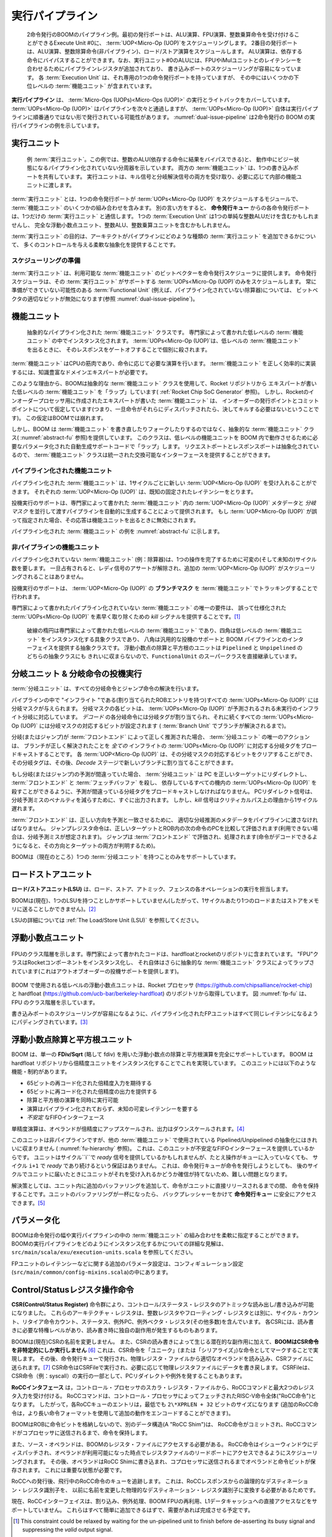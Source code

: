 .. The Execute Pipeline
.. ====================

実行パイプライン
================

.. _dual-issue-pipeline:
.. figure:: /figures/execution-pipeline-2w.png
    :alt: Dual Issue Pipeline

    2命令発行のBOOMのパイプライン例。最初の発行ポートは、ALU演算、FPU演算、整数乗算命令を受け付けることができるExecute Unit #0に、
    :term:`UOP<Micro-Op (UOP)`をスケジューリングします。
    2番目の発行ポートは、ALU演算、整数除算命令(非パイプライン)、ロード/ストア演算をスケジュールします。
    ALU演算は、依存する命令にバイパスすることができます。なお、実行ユニット#0のALUには、FPUやiMulユニットとのレイテンシーを合わせるためにパイプラインレジスタが追加されており、
    書き込みポートのスケジューリングが容易になっています。
    各 :term:`Execution Unit` は、それ専用の1つの命令発行ポートを持っていますが、
    その中にはいくつかの下位レベルの :term:`機能ユニット` が含まれています。

..    An example pipeline for a dual-issue BOOM. The first issue port schedules :term:`UOP<Micro-Op (UOP)`s onto
..    Execute Unit #0, which can accept ALU operations, FPU operations, and integer multiply instructions.
..    The second issue port schedules ALU operations, integer divide instructions (unpipelined), and load/store
..    operations. The ALU operations can bypass to dependent instructions. Note that the ALU in Execution Unit #0 is
..    padded with pipeline registers to match latencies with the FPU and iMul units to make scheduling for the
..    write-port trivial. Each :term:`Execution Unit` has a single issue-port dedicated to it but contains within it a number
..    of lower-level :term:`Functional Unit`s.

.. The **Execution Pipeline** covers the execution and write-back of :term:`Micro-Ops (UOPs)<Micro-Op (UOP)>`.
.. Although the :term:`UOPs<Micro-Op (UOP)` will travel down the pipeline one after the other
.. (in the order they have been issued), the :term:`UOPs<Micro-Op (UOP)` themselves are
.. likely to have been issued to the Execution Pipeline out-of-order.
.. :numref:`dual-issue-pipeline` shows an example Execution Pipeline for a
.. dual-issue BOOM.

**実行パイプライン** は、 :term:`Micro-Ops (UOPs)<Micro-Ops (UOP)>` の実行とライトバックをカバーしています。
:term:`UOPs<Micro-Op (UOP)>` はパイプラインを次々と通過しますが、 :term:`UOPs<Micro-Op (UOP)>` 自体は実行パイプラインに順番通りではない形で発行されている可能性があります。 
:numref:`dual-issue-pipeline` は2命令発行の BOOM の実行パイプラインの例を示しています。

.. Execution Units
.. ---------------

実行ユニット
------------

.. _example-fu:
.. figure:: /figures/execution-unit.png
    :alt: Example :term:`Execution Unit`

    例 :term:`実行ユニット`。この例では、整数のALU(依存する命令に結果をバイパスできる)と、
    動作中にビジー状態になるパイプライン化されていない分周器を示しています。
    両方の :term:`機能ユニット` は、1つの書き込みポートを共有しています。
    実行ユニットは、キル信号と分岐解決信号の両方を受け取り、必要に応じて内部の機能ユニットに渡します。

..    An example :term:`Execution Unit`. This particular example shows an integer ALU (that can bypass
..    results to dependent instructions) and an unpipelined divider that becomes busy during operation. Both
..    :term:`Functional Unit`s share a single write-port. The :term:`Execution Unit` accepts both kill signals and branch resolution
..    signals and passes them to the internal :term:`Functional Unit` s as required.


.. An :term:`Execution Unit` is a module that a single issue port will schedule
.. :term:`UOPs<Micro-Op (UOP)` onto and contains some mix of :term:`Functional Unit` s. Phrased in
.. another way, each issue port from the **Issue Queue** talks to one and only
.. one :term:`Execution Unit`. An :term:`Execution Unit` may contain just a single simple
.. integer ALU, or it could contain a full complement of floating point
.. units, a integer ALU, and an integer multiply unit.

:term:`実行ユニット` とは、1つの命令発行ポートが :term:`UOPs<Micro-Op (UOP)` をスケジュールするモジュールで、 
:term:`機能ユニット` のいくつかの組み合わせを含みます。
別の言い方をすると、 **命令発行キュー** からの各命令発行ポートは、1つだけの :term:`実行ユニット` と通信します。
1つの :term:`Execution Unit` は1つの単純な整数ALUだけを含むかもしれませんし、
完全な浮動小数点ユニット、整数ALU、整数乗算ユニットを含むかもしれません。


.. The purpose of the :term:`Execution Unit` is to provide a flexible abstraction
.. which gives a lot of control over what kind of :term:`Execution Unit` s the
.. architect can add to their pipeline

:term:`実行ユニット` の目的は、アーキテクトがパイプラインにどのような種類の :term:`実行ユニット` を追加できるかについて、
多くのコントロールを与える柔軟な抽象化を提供することです。


.. Scheduling Readiness
.. ~~~~~~~~~~~~~~~~~~~~

スケジューリングの準備
~~~~~~~~~~~~~~~~~~~~~~

.. An :term:`Execution Unit` provides a bit-vector of the :term:`Functional Unit` s it has
.. available to the issue scheduler. The issue scheduler will only schedule
.. :term:`UOPs<Micro-Op (UOP)` that the :term:`Execution Unit` supports. For :term:`Functional Unit` s that
.. may not always be ready (e.g., an un-pipelined divider), the appropriate
.. bit in the bit-vector will be disabled (See :numref:`dual-issue-pipeline`).

:term:`実行ユニット` は、利用可能な :term:`機能ユニット` のビットベクターを命令発行スケジューラに提供します。
命令発行スケジューラは、その :term:`実行ユニット` がサポートする :term:`UOPs<Micro-Op (UOP)`のみをスケジュールします。
常に準備ができていない可能性のある :term:`Functional Unit`  (例えば、パイプライン化されていない除算器)については、
ビットベクタの適切なビットが無効になります(参照 :numref:`dual-issue-pipeline`)。


.. Functional Unit
.. ----------------

機能ユニット
------------

.. _abstract-fu:
.. figure:: /figures/abstract-functional-unit.png
    :alt: Abstract :term:`Functional Unit`

    抽象的なパイプライン化された :term:`機能ユニット` クラスです。
    専門家によって書かれた低レベルの :term:`機能ユニット` の中でインスタンス化されます。
    :term:`UOPs<Micro-Op (UOP)`は、低レベルの :term:`機能ユニット` を出るときに、
    そのレスポンスをゲートオフすることで個別に殺されます。

..    The abstract Pipelined :term:`Functional Unit` class. An expert-written, low-level :term:`Functional Unit`
..    is instantiated within the :term:`Functional Unit`. The request and response ports are abstracted and bypass and
..    branch speculation support is provided. :term:`UOPs<Micro-Op (UOP)` are individually killed by gating off their response as they
..    exit the low-level :term:`Functional Unit` .

.. :term:`Functional Unit` s are the muscle of the CPU, computing the necessary
.. operations as required by the instructions. :term:`Functional Unit` s typically
.. require a knowledgable domain expert to implement them correctly and
.. efficiently.

:term:`機能ユニット` はCPUの筋肉であり、命令に応じて必要な演算を行います。 
:term:`機能ユニット` を正しく効率的に実装するには、知識豊富なドメインエキスパートが必要です。

.. For this reason, BOOM uses an abstract :term:`Functional Unit` class to "wrap"
.. expert-written, low-level :term:`Functional Unit` s from the Rocket repository
.. (see :ref:`Rocket Chip SoC Generator`). However, the expert-written :term:`Functional Unit` s
.. created for the Rocket in-order processor make assumptions about
.. in-order issue and commit points (namely, that once an instruction has
.. been dispatched to them it will never need to be killed). These
.. assumptions break down for BOOM.

このような理由から、BOOMは抽象的な :term:`機能ユニット` クラスを使用して、Rocket リポジトリから
エキスパートが書いた低レベルの :term:`機能ユニット` を「ラップ」しています( :ref:`Rocket Chip SoC Generator` 参照)。
しかし、Rocketのインオーダープロセッサ用に作成されたエキスパートが書いた :term:`機能ユニット` は、
インオーダーの発行ポイントとコミットポイントについて仮定しています(つまり、一旦命令がそれらにディスパッチされたら、決してキルする必要はないということです)。
この仮定はBOOMでは崩れます。

.. However, instead of re-writing or forking the :term:`Functional Unit` s, BOOM
.. provides an abstract :term:`Functional Unit` class (see :numref:`abstract-fu`)
.. that “wraps" the lower-level functional
.. units with the parameterized auto-generated support code needed to make
.. them work within BOOM. The request and response ports are abstracted,
.. allowing :term:`Functional Unit` s to provide a unified, interchangeable
.. interface.

しかし、BOOM は :term:`機能ユニット` を書き直したりフォークしたりするのではなく、抽象的な :term:`機能ユニット` クラス( :numref:`abstract-fu` 参照)を提供しています。
このクラスは、低レベルの機能ユニットを BOOM 内で動作させるために必要なパラメータ化された自動生成サポートコードで「ラップ」します。
リクエストポートとレスポンスポートは抽象化されているので、 :term:`機能ユニット` クラスは統一された交換可能なインターフェースを提供することができます。

.. Pipelined Functional Units
.. ~~~~~~~~~~~~~~~~~~~~~~~~~~

パイプライン化された機能ユニット
~~~~~~~~~~~~~~~~~~~~~~~~~~~~~~~~

.. A pipelined :term:`Functional Unit` can accept a new :term:`UOP<Micro-Op (UOP)` every cycle. Each
.. :term:`UOP<Micro-Op (UOP)` will take a known, fixed latency.

パイプライン化された :term:`機能ユニット` は、1サイクルごとに新しい :term:`UOP<Micro-Op (UOP)` を受け入れることができます。
それぞれの :term:`UOP<Micro-Op (UOP)` は、既知の固定されたレイテンシーをとります。

.. Speculation support is provided by auto-generating a pipeline that
.. passes down the :term:`UOP<Micro-Op (UOP)` meta-data and *branch mask* in parallel with
.. the :term:`UOP<Micro-Op (UOP)` within the expert-written :term:`Functional Unit` . If a :term:`UOP<Micro-Op (UOP)` is
.. misspeculated, it’s response is de-asserted as it exits the functional
.. unit.

投機実行のサポートは、専門家によって書かれた :term:`機能ユニット` 内の :term:`UOP<Micro-Op (UOP)` メタデータと *分岐マスク* を並行して渡すパイプラインを自動的に生成することによって提供されます。
もし :term:`UOP<Micro-Op (UOP)` が誤って指定された場合、その応答は機能ユニットを出るときに無効にされます。

.. An example pipelined :term:`Functional Unit` is shown in :numref:`abstract-fu`.

パイプライン化された :term:`機能ユニット` の例を :numref:`abstract-fu` に示します。


.. Un-pipelined Functional Units
.. ~~~~~~~~~~~~~~~~~~~~~~~~~~~~~

非パイプラインの機能ユニット
~~~~~~~~~~~~~~~~~~~~~~~~~~~~

.. Un-pipelined :term:`Functional Unit` s (e.g., a divider) take an variable (and
.. unknown) number of cycles to complete a single operation. Once occupied,
.. they de-assert their ready signal and no additional :term:`UOPs<Micro-Op (UOP)` may be
.. scheduled to them.

パイプライン化されていない :term:`機能ユニット` (例：除算器)は、1つの操作を完了するために可変の(そして未知の)サイクル数を要します。
一旦占有されると、レディ信号のアサートが解除され、追加の :term:`UOP<Micro-Op (UOP)` がスケジューリングされることはありません。

.. Speculation support is provided by tracking the **branch mask** of the
.. :term:`UOP<Micro-Op (UOP)` in the :term:`Functional Unit`.

投機実行のサポートは、 :term:`UOP<Micro-Op (UOP)` の **ブランチマスク** を :term:`機能ユニット` でトラッキングすることで行われます。

.. The only requirement of the expert-written un-pipelined :term:`Functional Unit`
.. is to provide a *kill* signal to quickly remove misspeculated
.. :term:`UOPs<Micro-Op (UOP)`. [1]_

専門家によって書かれたパイプライン化されていない :term:`機能ユニット` の唯一の要件は、
誤って仕様化された :term:`UOPs<Micro-Op (UOP)` を素早く取り除くための *kill* シグナルを提供することです。[1]_

.. _fu-hierarchy:
.. figure:: /figures/functional-unit-hierarchy.png
    :alt: Functional Unit Hierarchy

    破線の楕円は専門家によって書かれた低レベルの :term:`機能ユニット` であり、四角は低レベルの :term:`機能ユニット` をインスタンス化する具象クラスであり、
    八角は汎用的な投機のサポートと BOOM パイプラインとのインターフェイスを提供する抽象クラスです。
    浮動小数点の除算と平方根のユニットは ``Pipelined`` と ``Unpipelined`` のどちらの抽象クラスにも
    きれいに収まらないので、``FunctionalUnit`` のスーパークラスを直接継承しています。

..    The dashed ovals are the low-level :term:`Functional Unit` s written by experts, the squares are
..    concrete classes that instantiate the low-level :term:`Functional Unit` s, and the octagons are abstract classes that
..    provide generic speculation support and interfacing with the BOOM pipeline. The floating point divide
..    and squart-root unit doesn’t cleanly fit either the ``Pipelined`` nor ``Unpipelined`` abstract class, and so directly
..    inherits from the ``FunctionalUnit`` super class.

.. Branch Unit & Branch Speculation
.. --------------------------------

分岐ユニット & 分岐命令の投機実行
---------------------------------

.. The :term:`Branch Unit` handles the resolution of all branch and jump
.. instructions.

:term:`分岐ユニット` は、すべての分岐命令とジャンプ命令の解決を行います。

.. All :term:`UOPs<Micro-Op (UOP)` that are "inflight" in the pipeline (have an allocated ROB
.. entry) are given a branch mask, where each bit in the branch mask
.. corresponds to an un-executed, inflight branch that the :term:`UOP<Micro-Op (UOP)` is
.. speculated under. Each branch in *Decode* is allocated a branch tag,
.. and all following :term:`UOPs<Micro-Op (UOP)` will have the corresponding bit in the
.. branch mask set (until the branch is resolved by the :term:`Branch Unit`).

パイプラインの中で "インフライト "である(割り当てられたROBエントリを持つ)すべての :term:`UOPs<Micro-Op (UOP)` には分岐マスクが与えられます。
分岐マスクの各ビットは、 :term:`UOPs<Micro-Op (UOP)` が予測されるされる未実行のインフライト分岐に対応しています。
*デコード* の各分岐命令には分岐タグが割り当てられ、それに続くすべての :term:`UOPs<Micro-Op (UOP)` には分岐マスクの対応するビットが設定されます
( :term:`Branch Unit` でブランチが解決されるまで)。


.. If the branches (or jumps) have been correctly speculated by the
.. :term:`Front-end`, then the :term:`Branch Unit` s only action is to broadcast the
.. corresponding branch tag to *all* inflight :term:`UOPs<Micro-Op (UOP)` that the branch has
.. been resolved correctly. Each :term:`UOP<Micro-Op (UOP)` can then clear the corresponding
.. bit in its branch mask, and that branch tag can then be allocated to a
.. new branch in the *Decode* stage.

分岐(またはジャンプ)が :term:`フロントエンド` によって正しく推測された場合、 :term:`分岐ユニット` の唯一のアクションは、
ブランチが正しく解決されたことを *全ての* インフライトの :term:`UOPs<Micro-Op (UOP)` に対応する分岐タグをブロードキャストすることです。
各 :term:`UOP<Micro-Op (UOP)` は、その分岐マスクの対応するビットをクリアすることができ、
その分岐タグは、その後、*Decode* ステージで新しいブランチに割り当てることができます。

.. If a branch (or jump) is misspeculated, the :term:`Branch Unit` must redirect
.. the PC to the correct target, kill the :term:`Front-end` and :term:`Fetch Buffer`, and
.. broadcast the misspeculated branch tag so that all dependent, inflight
.. :term:`UOPs<Micro-Op (UOP)` may be killed. The PC redirect signal goes out immediately, to
.. decrease the misprediction penalty. However, the *kill* signal is
.. delayed a cycle for critical path reasons.

もし分岐(またはジャンプ)の予測が間違っていた場合、 :term:`分岐ユニット` は PC を正しいターゲットにリダイレクトし、
:term:`フロントエンド` と :term:`フェッチバッファ` を殺し、
依存しているすべての機内の :term:`UOPs<Micro-Op (UOP)` を殺すことができるように、予測が間違っている分岐タグをブロードキャストしなければなりません。
PCリダイレクト信号は、分岐予測ミスのペナルティを減らすために、すぐに出力されます。
しかし、*kill* 信号はクリティカルパス上の理由から1サイクル遅れます。

.. The :term:`Front-end` must pass down the pipeline the appropriate branch
.. speculation meta-data, so that the correct direction can be reconciled
.. with the prediction. Jump Register instructions are evaluated by
.. comparing the correct target with the PC of the next instruction in the
.. ROB (if not available, then a misprediction is assumed). Jumps are
.. evaluated and handled in the :term:`Front-end` (as their direction and target
.. are both known once the instruction can be decoded).

:term:`フロントエンド` は、正しい方向を予測と一致させるために、
適切な分岐推測のメタデータをパイプラインに渡さなければなりません。
ジャンプレジスタ命令は、正しいターゲットとROB内の次の命令のPCを比較して評価されます(利用できない場合は、分岐予測ミスが想定されます)。
ジャンプは :term:`フロントエンド` で評価され、処理されます(命令がデコードできるようになると、その方向とターゲットの両方が判明するため)。

.. BOOM (currently) only supports having one :term:`Branch Unit` .

BOOMは（現在のところ）1つの :term:`分岐ユニット` を持つことのみをサポートしています。

.. Load/Store Unit
.. ---------------

ロードストアユニット
--------------------

.. The **Load/Store Unit (LSU)** handles the execution of load, store, atomic,
.. and fence operations.

**ロード/ストアユニット(LSU)** は、ロード、ストア、アトミック、フェンスの各オペレーションの実行を担当します。

.. BOOM (currently) only supports having one LSU (and thus can only send
.. one load or store per cycle to memory). [2]_

BOOMは(現在)、1つのLSUを持つことしかサポートしていません(したがって、1サイクルあたり1つのロードまたはストアをメモリに送ることしかできません)。[2]_

.. See :ref:`The Load/Store Unit (LSU)` for more details on the LSU.

LSUの詳細については :ref:`The Load/Store Unit (LSU)` を参照してください。


.. Floating Point Units
.. --------------------

浮動小数点ユニット
------------------

.. _fp-fu:
.. figure:: /figures/functional-unit-fpu.png
    :scale: 15 %
    :align: center
    :alt: Functional Unit for FPU

    FPUのクラス階層を示します。専門家によって書かれたコードは、hardfloatとrocketのリポジトリに含まれています。
    "FPU"クラスはRocketコンポーネントをインスタンス化し、
    それ自体はさらに抽象的な :term:`機能ユニット` クラスによってラップされています(これはアウトオブオーダーの投機サポートを提供します)。


..    The class hierarchy of the FPU is shown. The expert-written code is contained within
..    the hardfloat and rocket repositories. The "FPU" class instantiates the Rocket components, which itself
..    is further wrapped by the abstract :term:`Functional Unit` classes (which provides the out-of-order speculation
..    support).

.. The low-level floating point units used by BOOM come from the Rocket
.. processor (https://github.com/chipsalliance/rocket-chip) and hardfloat
.. (https://github.com/ucb-bar/berkeley-hardfloat) repositories. Figure
.. :numref:`fp-fu` shows the class hierarchy of the FPU.

BOOM で使用される低レベルの浮動小数点ユニットは、Rocket プロセッサ (https://github.com/chipsalliance/rocket-chip) と 
hardfloat (https://github.com/ucb-bar/berkeley-hardfloat) のリポジトリから取得しています。
図 :numref:`fp-fu` は、FPU のクラス階層を示しています。

.. To make the scheduling of the write-port trivial, all of the pipelined
.. FP units are padded to have the same latency. [3]_

書き込みポートのスケジューリングが容易になるように、パイプライン化されたFPユニットはすべて同じレイテンシになるようにパディングされています。[3]_

.. Floating Point Divide and Square-root Unit
.. ------------------------------------------

浮動小数点除算と平方根ユニット
------------------------------

.. BOOM fully supports floating point divide and square-root operations
.. using a single **FDiv/Sqrt** (or fdiv for short). BOOM accomplishes this by
.. instantiating a double-precision unit from the hardfloat repository. The
.. unit comes with the following features/constraints:

BOOM は、単一の **FDiv/Sqrt** (略して fdiv) を用いた浮動小数点の除算と平方根演算を完全にサポートしています。
BOOM は hardfloat リポジトリから倍精度ユニットをインスタンス化することでこれを実現しています。
このユニットには以下のような機能・制約があります。

.. -  expects 65-bit recoded double-precision inputs
.. 
.. -  provides a 65-bit recoded double-precision output
.. 
.. -  can execute a divide operation and a square-root operation
..    simultaneously
.. 
.. -  operations are unpipelined and take an unknown, variable latency
.. 
.. -  provides an *unstable* FIFO interface

- 65ビットの再コード化された倍精度入力を期待する

- 65ビットに再コード化された倍精度の出力を提供する

- 除算と平方根の演算を同時に実行可能

- 演算はパイプライン化されておらず、未知の可変レイテンシーを要する

- *不安定* なFIFOインターフェース

.. Single-precision operations have their operands upscaled to
.. double-precision (and then the output downscaled). [4]_

単精度演算は、オペランドが倍精度にアップスケールされ、出力はダウンスケールされます。[4]_

.. Although the unit is unpipelined, it does not fit cleanly into the
.. Pipelined/Unpipelined abstraction used by the other :term:`Functional Unit` s
.. (see :numref:`fu-hierarchy`). This is because the unit provides
.. an unstable FIFO interface: although the unit may provide a *ready*
.. signal on Cycle ``i``, there is no guarantee that it will continue
.. to be *ready* on Cycle ``i+1``, even if no operations are enqueued.
.. This proves to be a challenge, as the Issue Queue may attempt to issue
.. an instruction but cannot be certain the unit will accept it once it
.. reaches the unit on a later cycle.

このユニットは非パイプラインですが、他の :term:`機能ユニット` で使用されている Pipelined/Unpipelined の抽象化にはきれいに収まりません
( :numref:`fu-hierarchy` 参照)。
これは、このユニットが不安定なFIFOインターフェースを提供しているからです。
ユニットはサイクル``i``で *ready* 信号を提供しているかもしれませんが、たとえ操作がキューに入っていなくても、
サイクル ``i+1`` で *ready* であり続けるという保証はありません。
これは、命令発行キューが命令を発行しようとしても、
後のサイクルでユニットに届いたときにユニットがそれを受け入れるかどうか確信が持てないため、難しい問題となります。

.. The solution is to add extra buffering within the unit to hold
.. instructions until they can be released directly into the unit. If the
.. buffering of the unit fills up, back pressure can be safely applied to
.. the **Issue Queue**. [5]_

解決策としては、ユニット内に追加のバッファリングを追加して、命令がユニットに直接リリースされるまでの間、
命令を保持することです。ユニットのバッファリングが一杯になったら、
バックプレッシャーをかけて **命令発行キュー** に安全にアクセスできます。[5]_


.. Parameterization
.. ----------------

パラメータ化
------------

.. BOOM provides flexibility in specifying the issue width and the mix of
.. :term:`Functional Unit` s in the execution pipeline. See ``src/main/scala/exu/execution-units.scala``
.. for a detailed view on how to instantiate the execution pipeline in BOOM.

BOOMは命令発行の幅や実行パイプラインの中の :term:`機能ユニット` の組み合わせを柔軟に指定することができます。
BOOMの実行パイプラインをどのようにインスタンス化するかについての詳細な見解は、 ``src/main/scala/exu/execution-units.scala`` を参照してください。

.. Additional parameterization, regarding things like the latency of the FP
.. units can be found within the configuration settings (``src/main/common/config-mixins.scala``).

FPユニットのレイテンシーなどに関する追加のパラメータ設定は、コンフィギュレーション設定(``src/main/common/config-mixins.scala``)の中にあります。

.. Control/Status Register Instructions
.. ------------------------------------

Control/Statusレジスタ操作命令
------------------------------

.. A set of **Control/Status Register (CSR)** instructions allow the atomic
.. read and write of the Control/Status Registers. These architectural
.. registers are separate from the integer and floating registers, and
.. include the cycle count, retired instruction count, status, exception
.. PC, and exception vector registers (and many more!). Each CSR has its
.. own required privilege levels to read and write to it and some have
.. their own side-effects upon reading (or writing).

**CSR(Control/Status Register)** 命令群により、コントロール/ステータス・レジスタのアトミックな読み出し/書き込みが可能になりました。
これらのアーキテクチャ・レジスタは、整数レジスタやフローティング・レジスタとは別に、サイクル・カウント、リタイア命令カウント、ステータス、例外PC、例外ベクタ・レジスタ(その他多数)を含んでいます。
各CSRには、読み書きに必要な特権レベルがあり、読み書き時に独自の副作用が発生するものもあります。


.. BOOM (currently) does not rename *any* of the CSRs, and in addition to
.. the potential side-effects caused by reading or writing a CSR, **BOOM
.. will only execute a CSR instruction non-speculatively.** [6]_ This is
.. accomplished by marking the CSR instruction as a "unique" (or
.. "serializing") instruction - the ROB must be empty before it may proceed
.. to the Issue Queue (and no instruction may follow it until it has
.. finished execution and been committed by the ROB). It is then issued by
.. the Issue Queue, reads the appropriate operands from the Physical
.. Register File, and is then sent to the CSRFile. [7]_ The CSR instruction
.. executes in the CSRFile and then writes back data as required to the
.. Physical Register File. The CSRFile may also emit a PC redirect and/or
.. an exception as part of executing a CSR instruction (e.g., a syscall).

BOOMは(現在)CSRの名前を変更しません。
また、CSRの読み書きによって生じる潜在的な副作用に加えて、**BOOMはCSR命令を非特定的にしか実行しません** [6]_ 
これは、CSR命令を「ユニーク」(または「シリアライズ」)な命令としてマークすることで実現します。
その後、命令発行キューで発行され、物理レジスタ・ファイルから適切なオペランドを読み込み、CSRファイルに送られます。[7]_
CSR命令はCSRFileで実行され、必要に応じて物理レジスタファイルにデータを書き戻します。
CSRFileは、CSR命令（例：syscall）の実行の一部として、PCリダイレクトや例外を発することもあります。

.. The Rocket Custom Co-Processor Interface (RoCC)
.. -----------------------------------------------

.. The **RoCC interface** accepts a RoCC command and up to two register inputs
.. from the Control Processor’s scalar register file. The RoCC command is
.. actually the entire RISC-V instruction fetched by the Control Processor
.. (a "RoCC instruction"). Thus, each RoCC queue entry is at least
.. ``2\*XPRLEN + 32`` bits in size (additional RoCC instructions may use the
.. longer instruction formats to encode additional behaviors).

**RoCCインタフェース** は，コントロール・プロセッサのスカラ・レジスタ・ファイルから、RoCCコマンドと最大2つのレジスタ入力を受け付ける。
RoCCコマンドは、コントロール・プロセッサによってフェッチされたRISC-V命令全体("RoCC命令")となります。
したがって，各RoCCキューのエントリは，最低でも ``2\*XPRLEN + 32`` ビットのサイズになります
(追加のRoCC命令は，より長い命令フォーマットを使用して追加の動作をエンコードすることができます)。

.. As BOOM does not store the instruction bits in the ROB, a separate data
.. structure (A "RoCC Shim") holds the
.. instructions until the RoCC instruction can be committed and the RoCC
.. command sent to the co-processor.

BOOMはROBに命令ビットを格納しないので、別のデータ構造(A "RoCC Shim")は、
RoCC命令がコミットされ、RoCCコマンドがコプロセッサに送信されるまで、命令を保持します。

.. The source operands will also require access to BOOM’s register file.
.. RoCC instructions are dispatched to the Issue Window, and scheduled
.. so that they may access the read ports of the register file once the
.. operands are available. The operands are then written into the RoCC
.. Shim, which stores the operands and the instruction
.. bits until they can be sent to the co-processor. This requires
.. significant state.

また、ソース・オペランドは、BOOMのレジスタ・ファイルにアクセスする必要がある。
RoCC命令はイシューウィンドウにディスパッチされ、オペランドが利用可能になった時点でレジスタファイルのリードポートにアクセスできるようにスケジューリングされます。
その後、オペランドはRoCC Shimに書き込まれ、コプロセッサに送信されるまでオペランドと命令ビットが保存されます。
これには重要な状態が必要です。

.. After issue to RoCC, we track a queue of in-flight RoCC instructions,
.. since we need to translate the logical destination register identifier
.. from the RoCC response into the previously renamed physical destination
.. register identifier.

RoCCへの発行後、飛行中のRoCC命令のキューを追跡します。
これは、RoCCレスポンスからの論理的なデスティネーション・レジスタ識別子を、
以前に名前を変更した物理的なデスティネーション・レジスタ識別子に変換する必要があるためです。

.. Currently the RoCC interface does not support interrupts, exceptions,
.. reusing the BOOM FPU, or direct access to the L1 data cache. This should
.. all be straightforward to add, and will be completed as demand arises.

現在、RoCCインターフェイスは、割り込み、例外処理、BOOM FPUの再利用、L1データキャッシュへの直接アクセスなどをサポートしていません。
これらはすべて簡単に追加できるはずで、需要があれば完成させる予定です。

.. [1]
   This constraint could be relaxed by waiting for the un-pipelined unit
   to finish before de-asserting its busy signal and suppressing the
   *valid* output signal.

.. [2]
   Relaxing this constraint could be achieved by allowing multiple LSUs
   to talk to their own bank(s) of the data-cache, but the added
   complexity comes in allocating entries in the LSU before knowing the
   address, and thus which bank, a particular memory operation pertains
   to.

.. [3]
   Rocket instead handles write-port scheduling by killing and
   refetching the offending instruction (and all instructions behind it)
   if there is a write-port hazard detected. This would be far more
   heavy-handed to do in BOOM.

.. [4]
   It is cheaper to perform the SP-DP conversions than it is to
   instantiate a single-precision fdivSqrt unit.

.. [5]
   It is this ability to hold multiple inflight instructions within the
   unit simultaneously that breaks the “only one instruction at a time"
   assumption required by the UnpipelinedFunctionalUnit abstract class.

.. [6]
   There is a lot of room to play with regarding the CSRs. For example,
   it is probably a good idea to rename the register (dedicated for use
   by the supervisor) as it may see a lot of use in some kernel code and
   it causes no side-effects.

.. [7]
   The CSRFile is a Rocket component.

